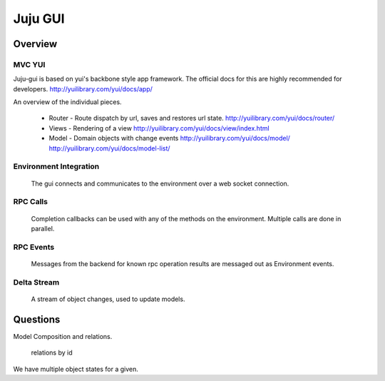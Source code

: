 Juju GUI
--------


Overview
========

 

MVC YUI
+++++++


Juju-gui is based on yui's backbone style app framework. The official docs
for this are highly recommended for developers. http://yuilibrary.com/yui/docs/app/

An overview of the individual pieces.
 
 - Router - Route dispatch by url, saves and restores url state.
   http://yuilibrary.com/yui/docs/router/
 
 - Views - Rendering of a view
   http://yuilibrary.com/yui/docs/view/index.html

 - Model - Domain objects with change events
   http://yuilibrary.com/yui/docs/model/
   http://yuilibrary.com/yui/docs/model-list/


Environment Integration
+++++++++++++++++++++++

 The gui connects and communicates to the environment over a web socket connection.


RPC Calls
+++++++++
 
 Completion callbacks can be used with any of the methods on the environment. Multiple calls
 are done in parallel.
 
RPC Events
++++++++++

 Messages from the backend for known rpc operation results are messaged out as Environment events.


Delta Stream
++++++++++++

 A stream of object changes, used to update models.




Questions
=========


Model Composition and relations.


 relations by id


We have multiple object states for a given.



